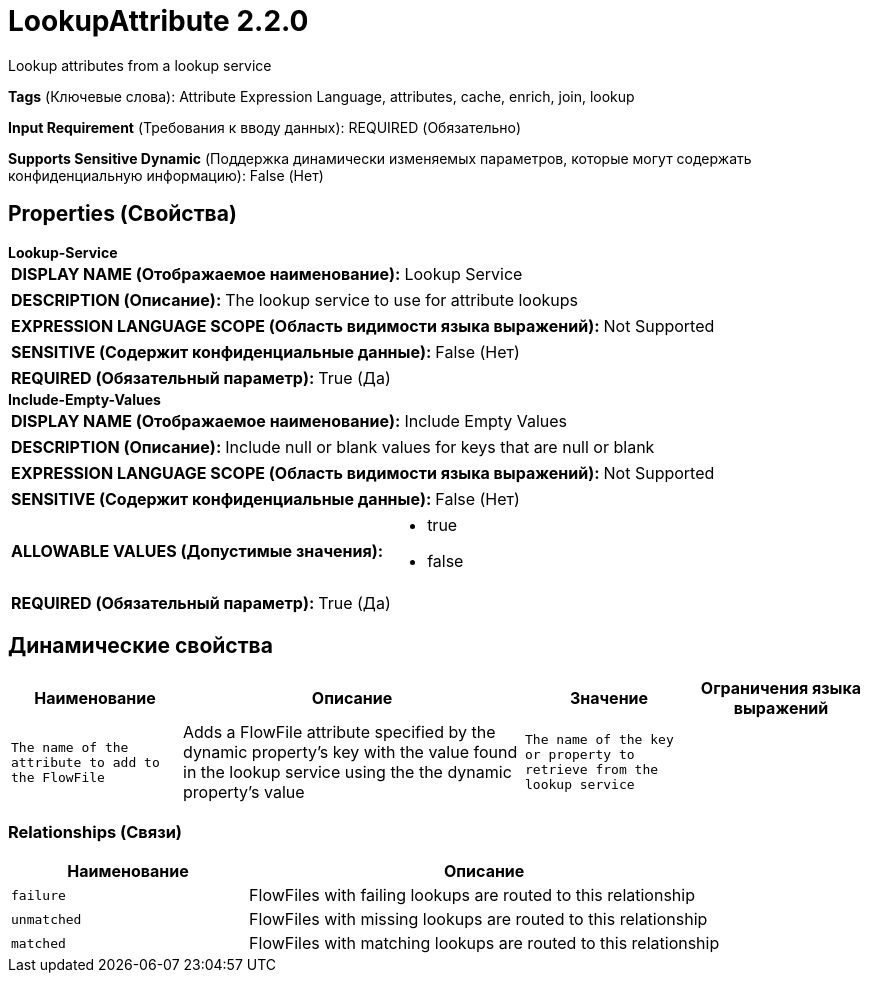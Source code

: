 = LookupAttribute 2.2.0

Lookup attributes from a lookup service

[horizontal]
*Tags* (Ключевые слова):
Attribute Expression Language, attributes, cache, enrich, join, lookup
[horizontal]
*Input Requirement* (Требования к вводу данных):
REQUIRED (Обязательно)
[horizontal]
*Supports Sensitive Dynamic* (Поддержка динамически изменяемых параметров, которые могут содержать конфиденциальную информацию):
 False (Нет) 



== Properties (Свойства)


.*Lookup-Service*
************************************************
[horizontal]
*DISPLAY NAME (Отображаемое наименование):*:: Lookup Service

[horizontal]
*DESCRIPTION (Описание):*:: The lookup service to use for attribute lookups


[horizontal]
*EXPRESSION LANGUAGE SCOPE (Область видимости языка выражений):*:: Not Supported
[horizontal]
*SENSITIVE (Содержит конфиденциальные данные):*::  False (Нет) 

[horizontal]
*REQUIRED (Обязательный параметр):*::  True (Да) 
************************************************
.*Include-Empty-Values*
************************************************
[horizontal]
*DISPLAY NAME (Отображаемое наименование):*:: Include Empty Values

[horizontal]
*DESCRIPTION (Описание):*:: Include null or blank values for keys that are null or blank


[horizontal]
*EXPRESSION LANGUAGE SCOPE (Область видимости языка выражений):*:: Not Supported
[horizontal]
*SENSITIVE (Содержит конфиденциальные данные):*::  False (Нет) 

[horizontal]
*ALLOWABLE VALUES (Допустимые значения):*::

* true

* false


[horizontal]
*REQUIRED (Обязательный параметр):*::  True (Да) 
************************************************


== Динамические свойства

[width="100%",cols="1a,2a,1a,1a",options="header",]
|===
|Наименование |Описание |Значение |Ограничения языка выражений

|`The name of the attribute to add to the FlowFile`
|Adds a FlowFile attribute specified by the dynamic property's key with the value found in the lookup service using the the dynamic property's value
|`The name of the key or property to retrieve from the lookup service`
|

|===









=== Relationships (Связи)

[cols="1a,2a",options="header",]
|===
|Наименование |Описание

|`failure`
|FlowFiles with failing lookups are routed to this relationship

|`unmatched`
|FlowFiles with missing lookups are routed to this relationship

|`matched`
|FlowFiles with matching lookups are routed to this relationship

|===











